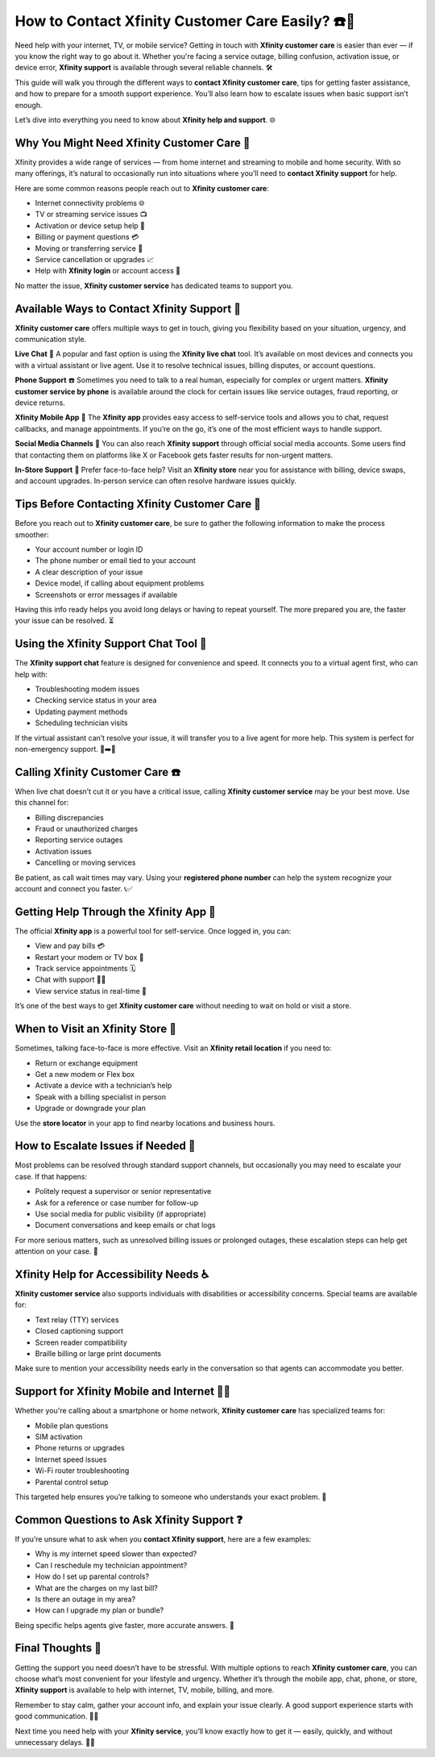 How to Contact Xfinity Customer Care Easily? ☎️💬
=================================================

Need help with your internet, TV, or mobile service? Getting in touch with **Xfinity customer care** is easier than ever — if you know the right way to go about it. Whether you're facing a service outage, billing confusion, activation issue, or device error, **Xfinity support** is available through several reliable channels. 🛠️

.. image:: start.png
   :alt: My Project Logo
   :width: 400px
   :align: center
   :target: https://getchatsupport.live/

  
This guide will walk you through the different ways to **contact Xfinity customer care**, tips for getting faster assistance, and how to prepare for a smooth support experience. You’ll also learn how to escalate issues when basic support isn’t enough.

Let’s dive into everything you need to know about **Xfinity help and support**. 🌐

Why You Might Need Xfinity Customer Care 🧾
------------------------------------------

Xfinity provides a wide range of services — from home internet and streaming to mobile and home security. With so many offerings, it’s natural to occasionally run into situations where you’ll need to **contact Xfinity support** for help.

Here are some common reasons people reach out to **Xfinity customer care**:

- Internet connectivity problems 🌐  
- TV or streaming service issues 📺  
- Activation or device setup help 🔧  
- Billing or payment questions 💳  
- Moving or transferring service 🚚  
- Service cancellation or upgrades 📈  
- Help with **Xfinity login** or account access 🔐  

No matter the issue, **Xfinity customer service** has dedicated teams to support you.

Available Ways to Contact Xfinity Support 💬
-------------------------------------------

**Xfinity customer care** offers multiple ways to get in touch, giving you flexibility based on your situation, urgency, and communication style.

**Live Chat** 💬  
A popular and fast option is using the **Xfinity live chat** tool. It’s available on most devices and connects you with a virtual assistant or live agent. Use it to resolve technical issues, billing disputes, or account questions.

**Phone Support** ☎️  
Sometimes you need to talk to a real human, especially for complex or urgent matters. **Xfinity customer service by phone** is available around the clock for certain issues like service outages, fraud reporting, or device returns.

**Xfinity Mobile App** 📲  
The **Xfinity app** provides easy access to self-service tools and allows you to chat, request callbacks, and manage appointments. If you’re on the go, it’s one of the most efficient ways to handle support.

**Social Media Channels** 📱  
You can also reach **Xfinity support** through official social media accounts. Some users find that contacting them on platforms like X or Facebook gets faster results for non-urgent matters.

**In-Store Support** 🏬  
Prefer face-to-face help? Visit an **Xfinity store** near you for assistance with billing, device swaps, and account upgrades. In-person service can often resolve hardware issues quickly.

Tips Before Contacting Xfinity Customer Care 🧠
----------------------------------------------

Before you reach out to **Xfinity customer care**, be sure to gather the following information to make the process smoother:

- Your account number or login ID  
- The phone number or email tied to your account  
- A clear description of your issue  
- Device model, if calling about equipment problems  
- Screenshots or error messages if available  

Having this info ready helps you avoid long delays or having to repeat yourself. The more prepared you are, the faster your issue can be resolved. ⏳

Using the Xfinity Support Chat Tool 💬
-------------------------------------

The **Xfinity support chat** feature is designed for convenience and speed. It connects you to a virtual agent first, who can help with:

- Troubleshooting modem issues  
- Checking service status in your area  
- Updating payment methods  
- Scheduling technician visits  

If the virtual assistant can’t resolve your issue, it will transfer you to a live agent for more help. This system is perfect for non-emergency support. 🤖➡️👤

Calling Xfinity Customer Care ☎️
-------------------------------

When live chat doesn’t cut it or you have a critical issue, calling **Xfinity customer service** may be your best move. Use this channel for:

- Billing discrepancies  
- Fraud or unauthorized charges  
- Reporting service outages  
- Activation issues  
- Cancelling or moving services  

Be patient, as call wait times may vary. Using your **registered phone number** can help the system recognize your account and connect you faster. 📞✅

Getting Help Through the Xfinity App 📲
--------------------------------------

The official **Xfinity app** is a powerful tool for self-service. Once logged in, you can:

- View and pay bills 💳  
- Restart your modem or TV box 🔁  
- Track service appointments 🗓️  
- Chat with support 🧑‍💻  
- View service status in real-time 📡  

It’s one of the best ways to get **Xfinity customer care** without needing to wait on hold or visit a store.

When to Visit an Xfinity Store 🏢
---------------------------------

Sometimes, talking face-to-face is more effective. Visit an **Xfinity retail location** if you need to:

- Return or exchange equipment  
- Get a new modem or Flex box  
- Activate a device with a technician’s help  
- Speak with a billing specialist in person  
- Upgrade or downgrade your plan  

Use the **store locator** in your app to find nearby locations and business hours.

How to Escalate Issues if Needed 🚨
-----------------------------------

Most problems can be resolved through standard support channels, but occasionally you may need to escalate your case. If that happens:

- Politely request a supervisor or senior representative  
- Ask for a reference or case number for follow-up  
- Use social media for public visibility (if appropriate)  
- Document conversations and keep emails or chat logs  

For more serious matters, such as unresolved billing issues or prolonged outages, these escalation steps can help get attention on your case. 🔁

Xfinity Help for Accessibility Needs ♿
--------------------------------------

**Xfinity customer service** also supports individuals with disabilities or accessibility concerns. Special teams are available for:

- Text relay (TTY) services  
- Closed captioning support  
- Screen reader compatibility  
- Braille billing or large print documents  

Make sure to mention your accessibility needs early in the conversation so that agents can accommodate you better.

Support for Xfinity Mobile and Internet 📡📶
------------------------------------------

Whether you're calling about a smartphone or home network, **Xfinity customer care** has specialized teams for:

- Mobile plan questions  
- SIM activation  
- Phone returns or upgrades  
- Internet speed issues  
- Wi-Fi router troubleshooting  
- Parental control setup  

This targeted help ensures you’re talking to someone who understands your exact problem. 🎯

Common Questions to Ask Xfinity Support ❓
-----------------------------------------

If you’re unsure what to ask when you **contact Xfinity support**, here are a few examples:

- Why is my internet speed slower than expected?  
- Can I reschedule my technician appointment?  
- How do I set up parental controls?  
- What are the charges on my last bill?  
- Is there an outage in my area?  
- How can I upgrade my plan or bundle?  

Being specific helps agents give faster, more accurate answers. 📝

Final Thoughts 🎯
----------------

Getting the support you need doesn’t have to be stressful. With multiple options to reach **Xfinity customer care**, you can choose what’s most convenient for your lifestyle and urgency. Whether it’s through the mobile app, chat, phone, or store, **Xfinity support** is available to help with internet, TV, mobile, billing, and more.

Remember to stay calm, gather your account info, and explain your issue clearly. A good support experience starts with good communication. 💬💡

Next time you need help with your **Xfinity service**, you’ll know exactly how to get it — easily, quickly, and without unnecessary delays. 🏁💪
